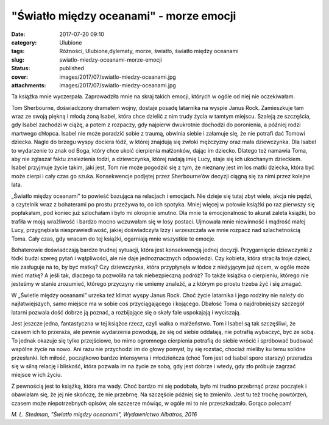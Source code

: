 "Światło między oceanami" - morze emocji		
###############################################
:date: 2017-07-20 09:10
:category: Ulubione
:tags: Różności, Ulubione,dylematy, morze, światło, światło między oceanami
:slug: swiatlo-miedzy-oceanami-morze-emocji
:status: published
:cover: images/2017/07/swiatlo-miedzy-oceanami.jpg
:attachments: images/2017/07/swiatlo-miedzy-oceanami.jpg

Ta książka mnie wyczerpała. Zaprowadziła mnie na skraj takich emocji, których w ogóle od niej nie oczekiwałam.

Tom Sherbourne, doświadczony dramatem wojny, dostaje posadę latarnika na wyspie Janus Rock. Zamieszkuje tam wraz ze swoją piękną i młodą żoną Isabel, która chce dzielić z nim trudy życia w tamtym miejscu. Szaleją ze szczęścia, gdy Isabel zachodzi w ciążę, a potem z rozpaczy, gdy najpierw dwukrotnie dochodzi do poronienia, a później rodzi martwego chłopca. Isabel nie może poradzić sobie z traumą, obwinia siebie i załamuje się, że nie potrafi dać Tomowi dziecka. Nagle do brzegu wyspy dociera łódź, w której znajdują się zwłoki mężczyzny oraz mała dziewczynka. Dla Isabel to wydarzenie to znak od Boga, który chce ukoić cierpienia małżonków, dając im dziecko. Dlatego też namawia Toma, aby nie zgłaszał faktu znalezienia łodzi, a dziewczynka, której nadają imię Lucy, staje się ich ukochanym dzieckiem. Isabel przyjmuje życie takim, jaki jest, Tom nie może pogodzić się z tym, że nieznany jest im los matki dziecka, która być może cierpi i cały czas go szuka. Konsekwencje podjętej przez Sherbourne’ów decyzji ciągną się za nimi przez kolejne lata.

„Światło między oceanami” to powieść bazująca na relacjach i emocjach. Nie dzieje się tutaj zbyt wiele, akcja nie pędzi, a czytelnik wraz z bohaterami po prostu przeżywa to, co ich spotyka. Mniej więcej w połowie książki po raz pierwszy się popłakałam, pod koniec już szlochałam i było mi okropnie smutno. Dla mnie ta emocjonalność to akurat zaleta książki, bo trafiła w moją wrażliwość i bardzo mocno wczuwałam się w losy postaci. Ujmowała mnie niewinność i mądrość małej Lucy, przygnębiała niesprawiedliwość, jakiej doświadczyła Izzy  i wrzeszczała we mnie rozpacz nad szlachetnością Toma. Cały czas, gdy wracam do tej książki, ogarniają mnie wszystkie te emocje.

Bohaterowie doświadczają bardzo trudnej sytuacji, która jest konsekwencją jednej decyzji. Przygarnięcie dziewczynki z łódki budzi szereg pytań i wątpliwości, ale nie daje jednoznacznych odpowiedzi. Czy kobieta, która straciła troje dzieci, nie zasługuje na to, by być matką? Czy dziewczynka, która przypłynęła w łódce z nieżyjącym już ojcem, w ogóle może mieć matkę? A jeśli tak, dlaczego ta pozwoliła na tak niebezpieczną podróż? To także książka o cierpieniu, którego nie jesteśmy w stanie zrozumieć, którego przyczyny nie umiemy znaleźć, a z którym po prostu trzeba żyć i się zmagać.

W „Świetle między oceanami” urzeka też klimat wyspy Janus Rock. Choć życie latarnika i jego rodziny nie należy do najłatwiejszych, samo miejsce ma w sobie coś przyciągającego i kojącego. Dbałość Toma o najdrobniejszy szczegół latarni pozwala dość dobrze ją poznać, a rozbijające się o skały fale uspokajają i wyciszają.

Jest jeszcze jedna, fantastyczna w tej książce rzecz, czyli walka o małżeństwo. Tom i Isabel są tak szczęśliwi, że czasem ich to przeraża, ale pewnie wydarzenia powodują, że się od siebie oddalają, nie potrafią wybaczyć, być ze sobą. To jednak okazuje się tylko przejściowe, bo mimo ogromnego cierpienia potrafią do siebie wrócić i spróbować budować wspólne życie na nowo. Ani razu nie przychodzi im do głowy pomysł, by się rozstać, chociaż mieliby ku temu solidne przesłanki. Ich miłość, początkowo bardzo intensywna i młodzieńcza (choć Tom jest od Isabel sporo starszy) przeradza się w silną relację i bliskość, która pozwala im na życie ze sobą, gdy jest dobrze i wtedy, gdy zło próbuje zagrzać miejsce w ich życiu.

Z pewnością jest to książką, która ma wady. Choć bardzo mi się podobała, było mi trudno przebrnąć przez początek i obawiałam się, że jej nie skończę, że nie przebrnę. Na szczęście później się to zmieniło. Jest tu też trochę powtórzeń, czasem może niepotrzebnych opisów, ale szczerze mówiąc, w ogóle mi to nie przeszkadzało. Gorąco polecam!

*M. L. Stedman, "Światło między oceanami", Wydawnictwo Albatros, 2016*
